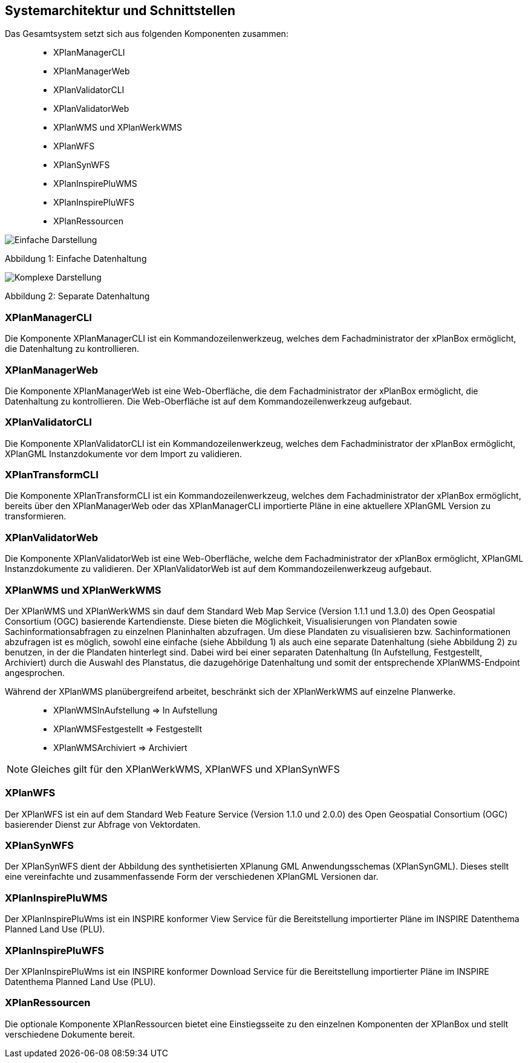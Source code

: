 [[systemarchitektur-und-schnittstellen]]
== Systemarchitektur und Schnittstellen

Das Gesamtsystem setzt sich aus folgenden Komponenten zusammen:

____________________
* XPlanManagerCLI
* XPlanManagerWeb
* XPlanValidatorCLI
* XPlanValidatorWeb
* XPlanWMS und XPlanWerkWMS
* XPlanWFS
* XPlanSynWFS
* XPlanInspirePluWMS
* XPlanInspirePluWFS
* XPlanRessourcen
____________________

image:../images/Architektur_xPlanBox_einfach.png[Einfache Darstellung]

Abbildung 1: Einfache Datenhaltung

image:../images/Architektur_xPlanBox_komplex.png[Komplexe Darstellung]

Abbildung 2: Separate Datenhaltung

[[xplanmanager-cli]]
=== XPlanManagerCLI

Die Komponente XPlanManagerCLI ist ein Kommandozeilenwerkzeug, welches
dem Fachadministrator der xPlanBox ermöglicht,
die Datenhaltung zu kontrollieren.

[[xplanmanager-web]]
=== XPlanManagerWeb

Die Komponente XPlanManagerWeb ist eine Web-Oberfläche, die dem
Fachadministrator der xPlanBox ermöglicht,
die Datenhaltung zu kontrollieren. Die Web-Oberfläche ist auf dem
Kommandozeilenwerkzeug aufgebaut.

[[xplanvalidator-cli]]
=== XPlanValidatorCLI

Die Komponente XPlanValidatorCLI ist ein Kommandozeilenwerkzeug,
welches dem Fachadministrator der xPlanBox ermöglicht,
XPlanGML Instanzdokumente vor dem Import zu validieren.

[[xplantransform-cli]]
=== XPlanTransformCLI

Die Komponente XPlanTransformCLI ist ein Kommandozeilenwerkzeug,
welches dem Fachadministrator der xPlanBox ermöglicht,
bereits über den XPlanManagerWeb oder das XPlanManagerCLI
importierte Pläne in eine aktuellere XPlanGML Version zu transformieren.

[[xplanvalidator-web]]
=== XPlanValidatorWeb

Die Komponente XPlanValidatorWeb ist eine Web-Oberfläche, welche dem
Fachadministrator der xPlanBox ermöglicht,
XPlanGML Instanzdokumente zu validieren. Der XPlanValidatorWeb ist auf dem
Kommandozeilenwerkzeug aufgebaut.

[[xplanwms]]
=== XPlanWMS und XPlanWerkWMS

Der XPlanWMS und XPlanWerkWMS sin dauf dem Standard Web Map Service
(Version 1.1.1 und 1.3.0) des Open Geospatial Consortium (OGC)
basierende Kartendienste. Diese bieten die Möglichkeit,
Visualisierungen von Plandaten sowie Sachinformationsabfragen zu
einzelnen Planinhalten abzufragen. Um diese Plandaten zu visualisieren
bzw. Sachinformationen abzufragen ist es möglich, sowohl eine einfache
(siehe Abbildung 1) als auch eine separate Datenhaltung (siehe Abbildung
2) zu benutzen, in der die Plandaten hinterlegt sind. Dabei wird bei
einer separaten Datenhaltung (In Aufstellung, Festgestellt, Archiviert)
durch die Auswahl des Planstatus, die dazugehörige Datenhaltung und
somit der entsprechende XPlanWMS-Endpoint angesprochen.

Während der XPlanWMS planübergreifend arbeitet, beschränkt sich der
XPlanWerkWMS auf einzelne Planwerke.

________________________________
* XPlanWMSInAufstellung => In Aufstellung
* XPlanWMSFestgestellt => Festgestellt
* XPlanWMSArchiviert => Archiviert
________________________________

NOTE: Gleiches gilt für den XPlanWerkWMS, XPlanWFS und XPlanSynWFS

[[xplanwfs]]
=== XPlanWFS

Der XPlanWFS ist ein auf dem Standard Web Feature Service
(Version 1.1.0 und 2.0.0) des Open Geospatial Consortium (OGC)
basierender Dienst zur Abfrage von Vektordaten.

[[xplansynwfs]]
=== XPlanSynWFS

Der XPlanSynWFS dient der Abbildung des synthetisierten
XPlanung GML Anwendungsschemas (XPlanSynGML). Dieses stellt eine
vereinfachte und zusammenfassende Form der verschiedenen XPlanGML
Versionen dar.

[[xplaninspirepluwms]]
=== XPlanInspirePluWMS

Der XPlanInspirePluWms ist ein INSPIRE konformer View Service für die
Bereitstellung importierter Pläne im INSPIRE Datenthema Planned Land Use (PLU).

[[xplaninspirepluwfs]]
=== XPlanInspirePluWFS

Der XPlanInspirePluWms ist ein INSPIRE konformer Download Service für die
Bereitstellung importierter Pläne im INSPIRE Datenthema Planned Land Use (PLU).

[[xplanresources]]
=== XPlanRessourcen

Die optionale Komponente XPlanRessourcen bietet eine
Einstiegsseite zu den einzelnen Komponenten der XPlanBox und stellt
verschiedene Dokumente bereit.
